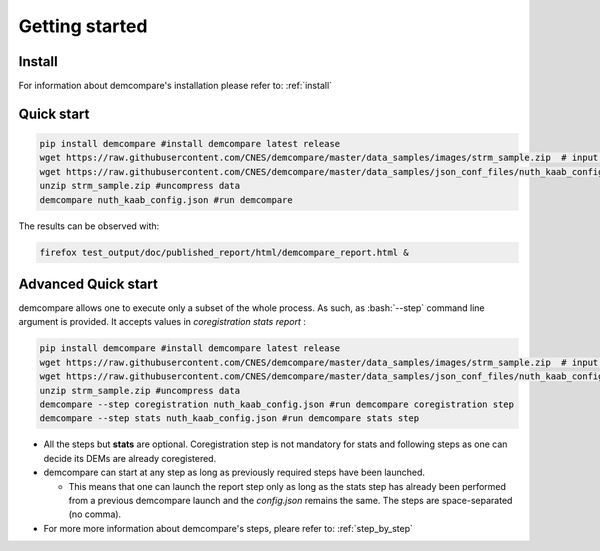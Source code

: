 
.. role:: bash(code)
   :language: bash

Getting started
===============

Install
#######

For information about demcompare's installation please refer to: :ref:`install`

Quick start
###########

.. code-block:: bash

    pip install demcompare #install demcompare latest release
    wget https://raw.githubusercontent.com/CNES/demcompare/master/data_samples/images/strm_sample.zip  # input stereo pair
    wget https://raw.githubusercontent.com/CNES/demcompare/master/data_samples/json_conf_files/nuth_kaab_config.json # configuration file
    unzip strm_sample.zip #uncompress data
    demcompare nuth_kaab_config.json #run demcompare


The results can be observed with:

.. code-block:: bash

    firefox test_output/doc/published_report/html/demcompare_report.html &



Advanced Quick start
####################

demcompare allows one to execute only a subset of the whole process. As such, as :bash:`--step` command line argument is
provided. It accepts values in `coregistration` `stats` `report` :

.. code-block:: bash

    pip install demcompare #install demcompare latest release
    wget https://raw.githubusercontent.com/CNES/demcompare/master/data_samples/images/strm_sample.zip  # input stereo pair
    wget https://raw.githubusercontent.com/CNES/demcompare/master/data_samples/json_conf_files/nuth_kaab_config.json # configuration file
    unzip strm_sample.zip #uncompress data
    demcompare --step coregistration nuth_kaab_config.json #run demcompare coregistration step
    demcompare --step stats nuth_kaab_config.json #run demcompare stats step

- All the steps but **stats** are optional. Coregistration step is not mandatory for stats and following steps as one can decide its DEMs are already coregistered.

- demcompare can start at any step as long as previously required steps have been launched.

  - This means that one can launch the report step only as long as the stats step has already been performed from a previous demcompare launch and the *config.json* remains the same. The steps are space-separated (no comma).

- For more more information about demcompare's steps, pleare refer to: :ref:`step_by_step`